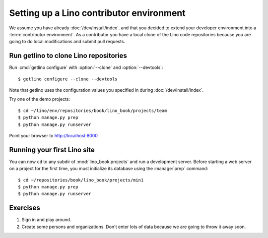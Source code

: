 .. _getlino.install.contrib:
.. _contrib.install:

=========================================
Setting up a Lino contributor environment
=========================================

We assume you have already :doc:`/dev/install/index`. and that you decided to
extend your developer environment into a :term:`contributor environment`. As a
contributor you have a local clone of the Lino code repositories because you are
going to do local modifications and submit pull requests.


Run getlino to clone Lino repositories
======================================

.. program:: getlino configure

Run :cmd:`getlino configure` with :option:`--clone` and :option:`--devtools`::

  $ getlino configure --clone --devtools

Note that getlino uses the configuration values you specified in  during
:doc:`/dev/install/index`.

Try one of the demo projects::

  $ cd ~/lino/env/repositories/book/lino_book/projects/team
  $ python manage.py prep
  $ python manage.py runserver

Point your browser to http://localhost:8000


Running your first Lino site
============================

You can now ``cd`` to any subdir of :mod:`lino_book.projects` and run
a development server.  Before starting a web server on a project for
the first time, you must initialize its database using the
:manage:`prep` command::

    $ cd ~/repositories/book/lino_book/projects/min1
    $ python manage.py prep
    $ python manage.py runserver


Exercises
=========

#.  Sign in and play around.

#.  Create some persons and organizations. Don't enter lots of data
    because we are going to throw it away soon.
